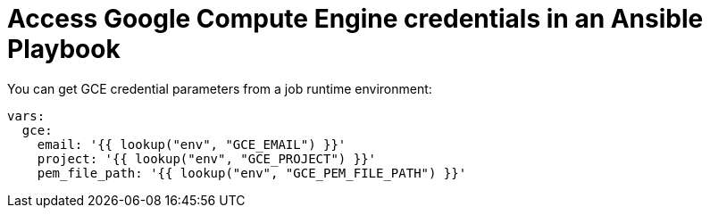 [id="con-controller-access-GCE-in-a-playbook"]

= Access Google Compute Engine credentials in an Ansible Playbook

You can get GCE credential parameters from a job runtime environment:

[literal, options="nowrap" subs="+attributes"]
----
vars:
  gce:
    email: '{{ lookup("env", "GCE_EMAIL") }}'
    project: '{{ lookup("env", "GCE_PROJECT") }}'
    pem_file_path: '{{ lookup("env", "GCE_PEM_FILE_PATH") }}'
----
